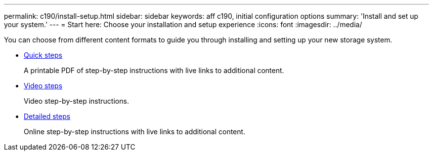 ---
permalink: c190/install-setup.html
sidebar: sidebar
keywords: aff c190, initial configuration options
summary: 'Install and set up your system.'
---
= Start here: Choose your installation and setup experience
:icons: font
:imagesdir: ../media/

[.lead]
You can choose from different content formats to guide you through installing and setting up your new storage system.

* link:../c190/install-quick-guide.html[Quick steps]
+
A printable PDF of step-by-step instructions with live links to additional content.

* link:../c190/install-videos.html[Video steps]
+
Video step-by-step instructions.

* link:../c190/install-detailed-guide.html[Detailed steps]
+
Online step-by-step instructions with live links to additional content.
